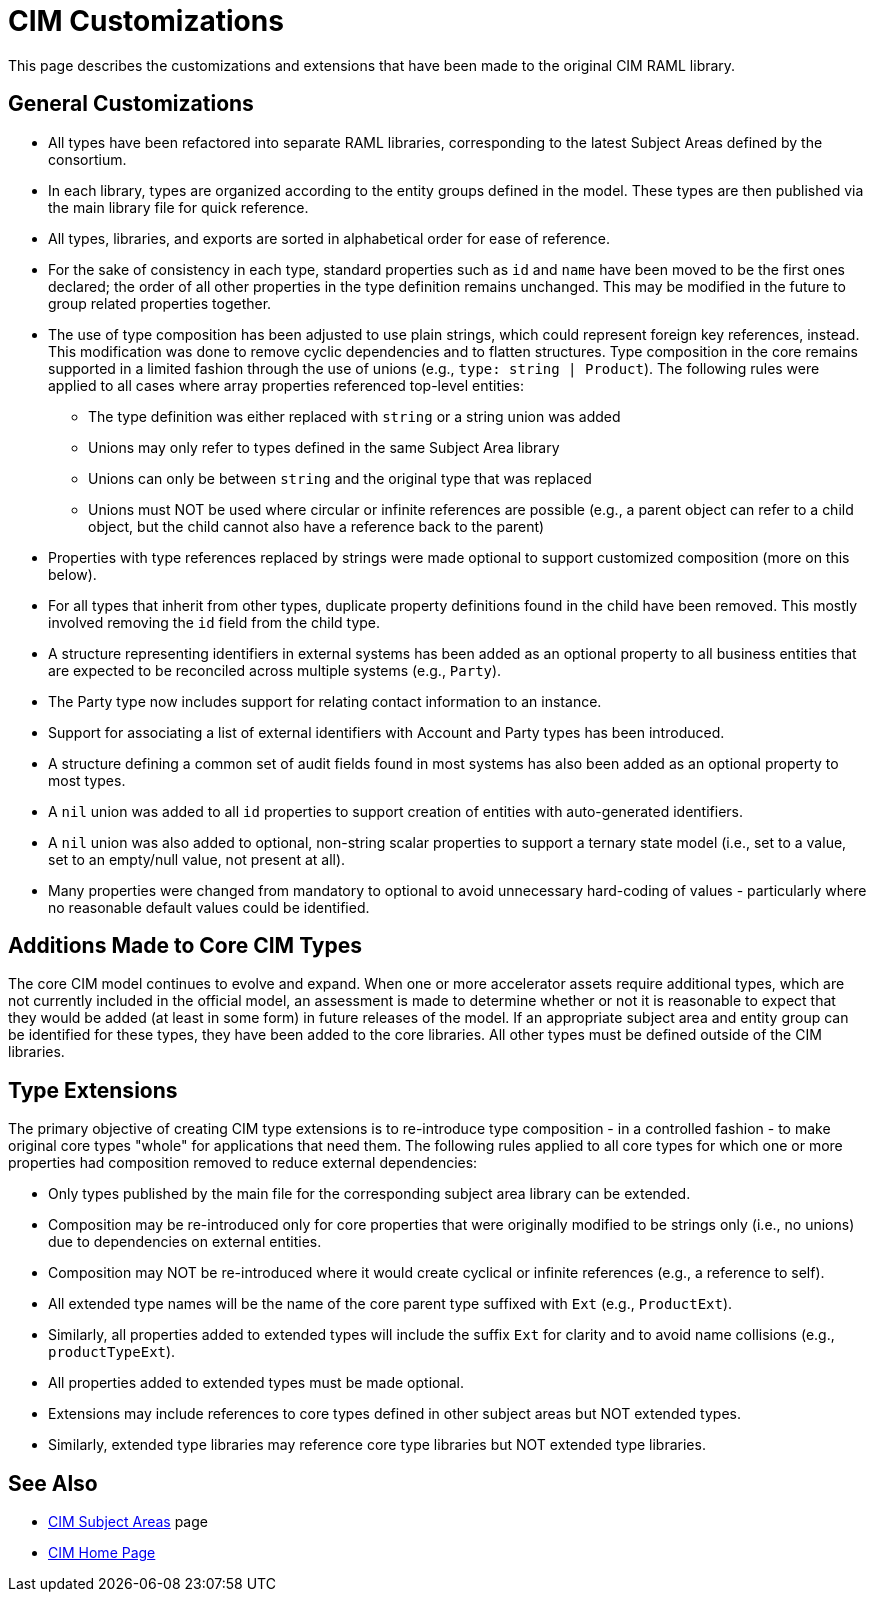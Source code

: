 = CIM Customizations

This page describes the customizations and extensions that have been made to the original CIM RAML library.

== General Customizations

* All types have been refactored into separate RAML libraries, corresponding to the latest Subject Areas defined by the consortium.
* In each library, types are organized according to the entity groups defined in the model. These types are then published via the main library file for quick reference.
* All types, libraries, and exports are sorted in alphabetical order for ease of reference.
* For the sake of consistency in each type, standard properties such as `id` and `name` have been moved to be the first ones declared; the order of all other properties in the type definition remains unchanged. This may be modified in the future to group related properties together.
* The use of type composition has been adjusted to use plain strings, which could represent foreign key references, instead. This modification was done to remove cyclic dependencies and to flatten structures. Type composition in the core remains supported in a limited fashion through the use of unions (e.g., `type: string | Product`). The following rules were applied to all cases where array properties referenced top-level entities:
 ** The type definition was either replaced with `string` or a string union was added
 ** Unions may only refer to types defined in the same Subject Area library
 ** Unions can only be between `string` and the original type that was replaced
 ** Unions must NOT be used where circular or infinite references are possible (e.g., a parent object can  refer to a child object, but the child cannot also have a reference back to the parent)
* Properties with type references replaced by strings were made optional to support customized composition (more on this below).
* For all types that inherit from other types, duplicate property definitions found in the child have been removed. This mostly involved removing the `id` field from the child type.
* A structure representing identifiers in external systems has been added as an optional property to all business entities that are expected to be reconciled across multiple systems (e.g., `Party`).
* The Party type now includes support for relating contact information to an instance.
* Support for associating a list of external identifiers with Account and Party types has been introduced.
* A structure defining a common set of audit fields found in most systems has also been added as an optional property to most types.
* A `nil` union was added to all `id` properties to support creation of entities with auto-generated identifiers.
* A `nil` union was also added to optional, non-string scalar properties to support a ternary state model (i.e., set to a value, set to an empty/null value, not present at all).
* Many properties were changed from mandatory to optional to avoid unnecessary hard-coding of values - particularly where no reasonable default values could be identified.

== Additions Made to Core CIM Types

The core CIM model continues to evolve and expand. When one or more accelerator assets require additional types, which are not currently included in the official model, an assessment is made to determine whether or not it is reasonable to expect that they would be added (at least in some form) in future releases of the model. If an appropriate subject area and entity group can be identified for these types, they have been added to the core libraries. All other types must be defined outside of the CIM libraries.

== Type Extensions

The primary objective of creating CIM type extensions is to re-introduce type composition - in a controlled fashion - to make original core types "whole" for applications that need them. The following rules applied to all core types for which one or more properties had composition removed to reduce external dependencies:

* Only types published by the main file for the corresponding subject area library can be extended.
* Composition may be re-introduced only for core properties that were originally modified to be strings only (i.e., no unions) due to dependencies on external entities.
* Composition may NOT be re-introduced where it would create cyclical or infinite references (e.g., a reference to self).
* All extended type names will be the name of the core parent type suffixed with `Ext` (e.g., `ProductExt`).
* Similarly, all properties added to extended types will include the suffix `Ext` for clarity and to avoid name collisions (e.g., `productTypeExt`).
* All properties added to extended types must be made optional.
* Extensions may include references to core types defined in other subject areas but NOT extended types.
* Similarly, extended type libraries may reference core type libraries but NOT extended type libraries.

== See Also

* xref:./cim-subject-areas.adoc[CIM Subject Areas] page
* xref:./cim-landing-page.adoc[CIM Home Page]
